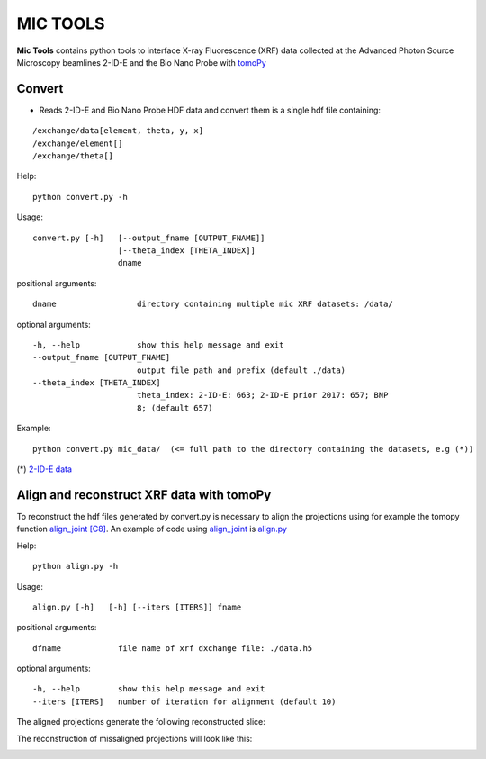 MIC TOOLS
#########

**Mic Tools** contains python tools to interface X-ray Fluorescence (XRF) data collected at the Advanced Photon Source Microscopy beamlines 2-ID-E and the Bio Nano Probe with `tomoPy <https://tomopy.readthedocs.io/en/latest/>`_

Convert
=======

* Reads 2-ID-E and Bio Nano Probe HDF data and convert them is a single hdf file containing:

::

/exchange/data[element, theta, y, x]
/exchange/element[]
/exchange/theta[]


Help::
    
    python convert.py -h


Usage::
    
    convert.py [-h]   [--output_fname [OUTPUT_FNAME]]
                      [--theta_index [THETA_INDEX]]
                      dname


positional arguments::

  dname                 directory containing multiple mic XRF datasets: /data/

optional arguments::

  -h, --help            show this help message and exit
  --output_fname [OUTPUT_FNAME]
                        output file path and prefix (default ./data)
  --theta_index [THETA_INDEX]
                        theta_index: 2-ID-E: 663; 2-ID-E prior 2017: 657; BNP
                        8; (default 657)

Example::

    python convert.py mic_data/  (<= full path to the directory containing the datasets, e.g (*))

(*) `2-ID-E data <https://anl.box.com/s/qinted32vyrcnjyt7tzs3cx6kreeud3m>`_


Align and reconstruct XRF data with tomoPy
==========================================

To reconstruct the hdf files generated by convert.py is necessary to align the 
projections using for example the tomopy function 
`align_joint <https://tomopy.readthedocs.io/en/stable/api/tomopy.prep.alignment.html#tomopy.prep.alignment.align_joint>`_
`[C8] <https://tomopy.readthedocs.io/en/stable/credits.html#gursoy-17>`_. An example of code using 
`align_joint <https://tomopy.readthedocs.io/en/stable/api/tomopy.prep.alignment.html#tomopy.prep.alignment.align_joint>`_ is
`align.py <https://github.com/decarlof/mic_tools/blob/master/align.py>`_ 

Help::
    
    python align.py -h


Usage::
    
    align.py [-h]   [-h] [--iters [ITERS]] fname


positional arguments::

  dfname            file name of xrf dxchange file: ./data.h5

optional arguments::

  -h, --help        show this help message and exit
  --iters [ITERS]   number of iteration for alignment (default 10)


The aligned projections generate the following reconstructed slice:

.. image:: docs/source/img/recon_align.png
   :width: 320px
   :alt: project

The reconstruction of missaligned projections will look like this:

.. image:: docs/source/img/recon.png
   :width: 320px
   :alt: project

